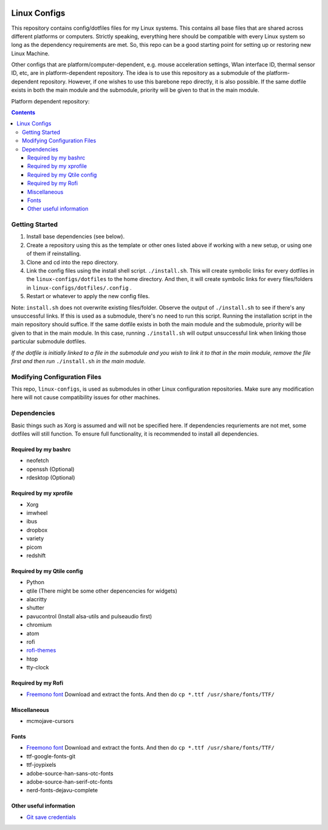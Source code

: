 |logo|

Linux Configs
=============

This repository contains config/dotfiles files for my Linux systems. This
contains all base files that are shared across different platforms or
computers. Strictly speaking, everything here should be compatible with
every Linux system so long as the dependency requirements are met.
So, this repo can be a good starting point for setting up or
restoring new Linux Machine.

Other configs that are platform/computer-dependent, e.g. mouse
acceleration settings, Wlan interface ID, thermal sensor ID, etc, are in
platform-dependent repository.
The idea is to use this repository as a submodule of the platform-dependent
repository. However, if one wishes to use this barebone repo directly, it is
also possible. If the same dotfile exists in both the main module and the
submodule, priority will be given to that in the main module.

Platform dependent repository:

|Base| |Arch-PC| |Arch-Blade| |Arch-AMD|

.. contents::
   :depth: 3


Getting Started
---------------

1. Install base dependencies (see below).
2. Create a repository using this as the template or other ones listed above
   if working with a new setup, or using one of them if reinstalling.

#. Clone and cd into the repo directory.

#. Link the config files using the install shell script.
   ``./install.sh``. This will create symbolic links for every dotfiles in the
   ``linux-configs/dotfiles`` to the home directory. And then, it will create
   symbolic links for every files/folders in ``linux-configs/dotfiles/.config``
   .

#. Restart or whatever to apply the new config files.

Note: ``install.sh`` does not overwrite existing files/folder. Observe the
output of ``./install.sh`` to see if there's any unsuccessful links.
If this is used as a submodule, there's no need to run this script. Running the
installation script in the main repository should suffice.
If the same dotfile exists in both the main module and the
submodule, priority will be given to that in the main module.
In this case, running ``./install.sh`` will output unsuccessful link when
linking those particular submodule dotfiles.

*If the dotfile is initially linked to a file in the submodule and you wish to
link it to that in the main module, remove the file first and then run*
``./install.sh`` *in the main module.*


Modifying Configuration Files
-----------------------------

This repo, ``linux-configs``, is used as submodules in other Linux
configuration repositories. Make sure any modification here will not cause
compatibility issues for other machines.


Dependencies
------------
Basic things such as Xorg is assumed and will not be specified here.
If dependencies requriements are not met, some dotfiles will still function.
To ensure full functionality, it is recommended to install all dependencies.

Required by my bashrc
^^^^^^^^^^^^^^^^^^^^^
- neofetch
- openssh (Optional)
- rdesktop (Optional)

Required by my xprofile
^^^^^^^^^^^^^^^^^^^^^^^
- Xorg
- imwheel
- ibus
- dropbox
- variety
- picom
- redshift

Required by my Qtile config
^^^^^^^^^^^^^^^^^^^^^^^^^^^
- Python
- qtile (There might be some other depencencies for widgets)
- alacritty
- shutter
- pavucontrol (Install alsa-utils and pulseaudio first)
- chromium
- atom
- rofi
- `rofi-themes <https://github.com/davatorium/rofi-themes>`__
- htop
- tty-clock


Required by my Rofi
^^^^^^^^^^^^^^^^^^^
- `Freemono font <https://fontmeme.com/fonts/freemono-font/>`__
  Download and extract the fonts. And then do
  ``cp *.ttf /usr/share/fonts/TTF/``

Miscellaneous
^^^^^^^^^^^^^
- mcmojave-cursors

Fonts
^^^^^
- `Freemono font <https://fontmeme.com/fonts/freemono-font/>`__
  Download and extract the fonts. And then do
  ``cp *.ttf /usr/share/fonts/TTF/``
- ttf-google-fonts-git
- ttf-joypixels
- adobe-source-han-sans-otc-fonts
- adobe-source-han-serif-otc-fonts
- nerd-fonts-dejavu-complete

Other useful information
^^^^^^^^^^^^^^^^^^^^^^^^
- `Git save credentials
  <https://www.tecmint.com/fix-git-user-credentials-for-https/>`__


.. |logo| image:: https://github.com/garrett/Tux/blob/main/tux.svg
    :alt: logo

..
  color: rgb, yellow, purple, cyan.

.. |Base| image:: https://img.shields.io/badge/branch-Base-red.svg
    :alt: Base
    :target: https://github.com/terrencetec/linux-configs

.. |Arch-PC| image:: https://img.shields.io/badge/branch-Arch--PC-green.svg
    :alt: Arch-PC
    :target: https://github.com/terrencetec/Arch-PC-configs

.. |Arch-Blade| image:: https://img.shields.io/badge/branch-Arch--Blade-blue.svg
    :alt: Arch-Blade
    :target: https://github.com/terrencetec/Arch-Blade-configs

.. |Arch-AMD| image:: https://img.shields.io/badge/branch-Arch--AMD-yellow.svg
    :alt: Arch-AMD
    :target: https://github.com/terrencetec/Arch-AMD-configs
